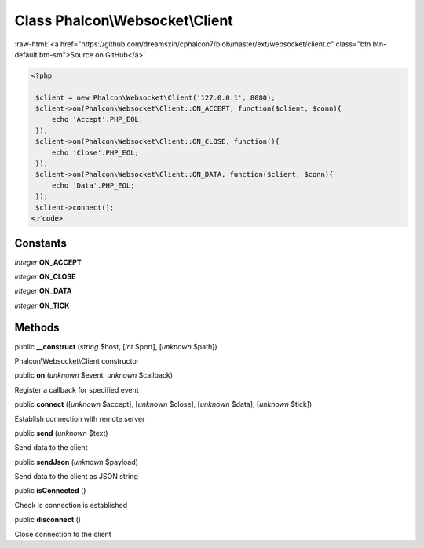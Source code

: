 Class **Phalcon\\Websocket\\Client**
====================================

.. role:: raw-html(raw)
   :format: html

:raw-html:`<a href="https://github.com/dreamsxin/cphalcon7/blob/master/ext/websocket/client.c" class="btn btn-default btn-sm">Source on GitHub</a>`


.. code-block:: php

    <?php

     $client = new Phalcon\Websocket\Client('127.0.0.1', 8080);
     $client->on(Phalcon\Websocket\Client::ON_ACCEPT, function($client, $conn){
         echo 'Accept'.PHP_EOL;
     });
     $client->on(Phalcon\Websocket\Client::ON_CLOSE, function(){
         echo 'Close'.PHP_EOL;
     });
     $client->on(Phalcon\Websocket\Client::ON_DATA, function($client, $conn){
         echo 'Data'.PHP_EOL;
     });
     $client->connect();
    <／code>



Constants
---------

*integer* **ON_ACCEPT**

*integer* **ON_CLOSE**

*integer* **ON_DATA**

*integer* **ON_TICK**

Methods
-------

public  **__construct** (*string* $host, [*int* $port], [*unknown* $path])

Phalcon\\Websocket\\Client constructor



public  **on** (*unknown* $event, *unknown* $callback)

Register a callback for specified event



public  **connect** ([*unknown* $accept], [*unknown* $close], [*unknown* $data], [*unknown* $tick])

Establish connection with remote server



public  **send** (*unknown* $text)

Send data to the client



public  **sendJson** (*unknown* $payload)

Send data to the client as JSON string



public  **isConnected** ()

Check is connection is established



public  **disconnect** ()

Close connection to the client



